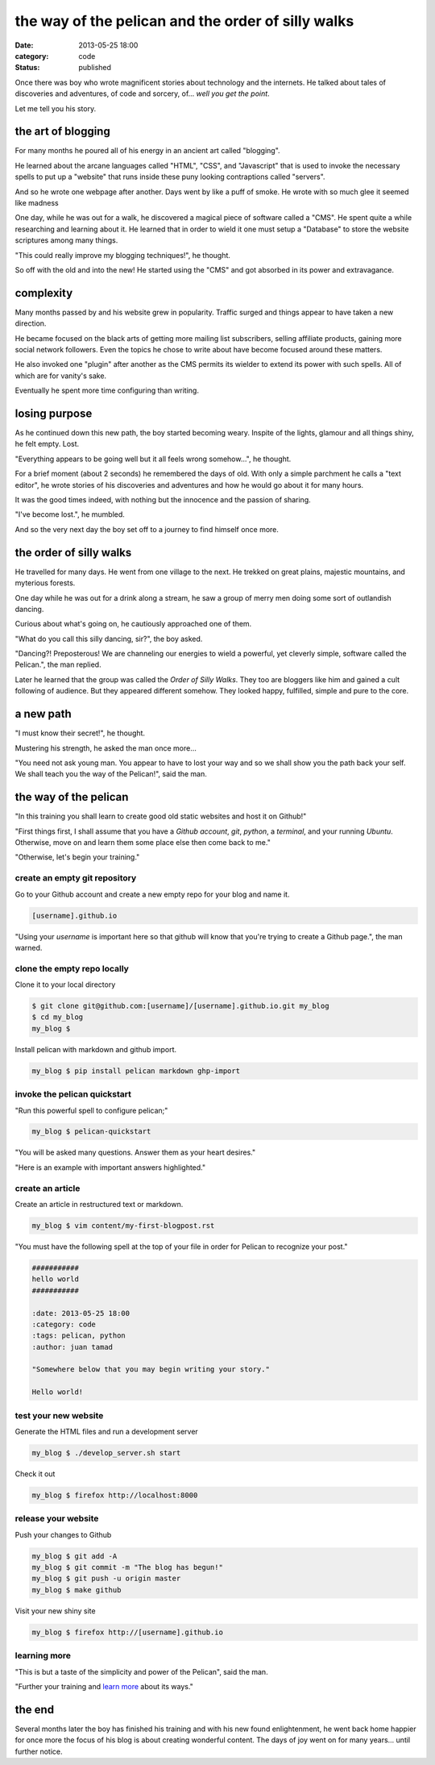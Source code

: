 ###################################################
the way of the pelican and the order of silly walks
###################################################

:date: 2013-05-25 18:00
:category: code
:status: published


Once there was boy who wrote magnificent stories about technology and the
internets. He talked about tales of discoveries and adventures, of code and
sorcery, of... *well you get the point*.

Let me tell you his story.


*******************
the art of blogging
*******************

For many months he poured all of his energy in an ancient art called
"blogging".

He learned about the arcane languages called "HTML", "CSS", and
"Javascript" that is used to invoke the necessary spells to put up a
"website" that runs inside these puny looking contraptions called
"servers".

And so he wrote one webpage after another. Days went by like a puff of
smoke. He wrote with so much glee it seemed like madness

One day, while he was out for a walk, he discovered a magical piece of
software called a "CMS". He spent quite a while researching and learning
about it. He learned that in order to wield it one must setup a "Database"
to store the website scriptures among many things.

"This could really improve my blogging techniques!", he thought.

So off with the old and into the new! He started using the "CMS" and got
absorbed in its power and extravagance.


**********
complexity
**********

Many months passed by and his website grew in popularity. Traffic surged
and things appear to have taken a new direction.

He became focused on the black arts of getting more mailing list
subscribers, selling affiliate products, gaining more social network
followers. Even the topics he chose to write about have become focused
around these matters.

He also invoked one "plugin" after another as the CMS permits its wielder to
extend its power with such spells. All of which are for vanity's sake.

Eventually he spent more time configuring than writing.


**************
losing purpose
**************

As he continued down this new path, the boy started becoming weary.
Inspite of the lights, glamour and all things shiny, he felt empty. Lost.

"Everything appears to be going well but it all feels wrong somehow...", he
thought.

For a brief moment (about 2 seconds) he remembered the days of old. With
only a simple parchment he calls a "text editor", he wrote stories of his
discoveries and adventures and how he would go about it for many hours.

It was the good times indeed, with nothing but the innocence and the
passion of sharing.

"I've become lost.", he mumbled.

And so the very next day the boy set off to a journey to find himself once
more.


************************
the order of silly walks
************************

He travelled for many days. He went from one village to the next. He
trekked on great plains, majestic mountains, and myterious forests.

One day while he was out for a drink along a stream, he saw a group of
merry men doing some sort of outlandish dancing.

Curious about what's going on, he cautiously approached one of them.

"What do you call this silly dancing, sir?", the boy asked.

"Dancing?! Preposterous! We are channeling our energies to wield a
powerful, yet cleverly simple, software called the Pelican.", the man
replied.

Later he learned that the group was called the `Order of Silly Walks`.
They too are bloggers like him and gained a cult following of
audience. But they appeared different somehow. They looked happy, fulfilled,
simple and pure to the core.

.. raw:: html

    <iframe id="player" type="text/html"
        width="640"
        height="480"
        src="http://www.youtube.com/embed/IqhlQfXUk7w?enablejsapi=1&origin="
        frameborder=0>
    </iframe>


**********
a new path
**********

"I must know their secret!", he thought.

Mustering his strength, he asked the man once more...

"You need not ask young man. You appear to have to lost your way and so we
shall show you the path back your self. We shall teach you the way of the
Pelican!", said the man.


**********************
the way of the pelican
**********************

"In this training you shall learn to create good old static websites and
host it on Github!"

"First things first, I shall assume that you have a `Github account`,
`git`, `python`, a `terminal`, and your running `Ubuntu`. Otherwise, move on
and learn them some place else then come back to me."

"Otherwise, let's begin your training."


create an empty git repository
==============================

Go to your Github account and create a new empty repo for your blog and name
it.

.. code-block:: text

    [username].github.io

"Using your `username` is important here so that github will know that 
you're trying to create a Github page.", the man warned.


clone the empty repo locally
============================

Clone it to your local directory

.. code-block:: sh

    $ git clone git@github.com:[username]/[username].github.io.git my_blog
    $ cd my_blog
    my_blog $

Install pelican with markdown and github import.

.. code-block:: sh

    my_blog $ pip install pelican markdown ghp-import


invoke the pelican quickstart
=============================

"Run this powerful spell to configure pelican;"

.. code-block:: sh

    my_blog $ pelican-quickstart

"You will be asked many questions. Answer them as your heart desires."

"Here is an example with important answers highlighted."

.. code-block:: text
    :hl_lines: 12 13 16 17 23 24

    Welcome to pelican-quickstart v3.7.1.

    This script will help you create a new Pelican-based website.

    Please answer the following questions so this script can generate the files
    needed by Pelican.

    > Where do you want to create your new web site? [.] 
    > What will be the title of this web site? My Blog
    > Who will be the author of this web site? Juan Tamad
    > What will be the default language of this web site? [en] 
    > Do you want to specify a URL prefix? e.g., http://example.com   (Y/n) 
    > What is your URL prefix? (see above example; no trailing slash) [username].github.io
    > Do you want to enable article pagination? (Y/n) n
    > What is your time zone? [Europe/Paris] Asia/Manila
    > Do you want to generate a Fabfile/Makefile to automate generation and publishing? (Y/n) 
    > Do you want an auto-reload & simpleHTTP script to assist with theme and site development? (Y/n) 
    > Do you want to upload your website using FTP? (y/N) 
    > Do you want to upload your website using SSH? (y/N) 
    > Do you want to upload your website using Dropbox? (y/N) 
    > Do you want to upload your website using S3? (y/N) 
    > Do you want to upload your website using Rackspace Cloud Files? (y/N) 
    > Do you want to upload your website using GitHub Pages? (y/N) y
    > Is this your personal page (username.github.io)? (y/N) y

    Done. Your new project is available at /home/juan/my_blog


create an article
=================

Create an article in restructured text or markdown.


.. code-block:: sh

    my_blog $ vim content/my-first-blogpost.rst

"You must have the following spell at the top of your file in order for
Pelican to recognize your post."

.. code-block:: text

    ###########
    hello world
    ###########

    :date: 2013-05-25 18:00
    :category: code
    :tags: pelican, python
    :author: juan tamad

    "Somewhere below that you may begin writing your story."

    Hello world!


test your new website
=====================

Generate the HTML files and run a development server

.. code-block:: sh

    my_blog $ ./develop_server.sh start

Check it out

.. code-block:: sh

    my_blog $ firefox http://localhost:8000


release your website
====================

Push your changes to Github

.. code-block:: sh

    my_blog $ git add -A
    my_blog $ git commit -m "The blog has begun!"
    my_blog $ git push -u origin master
    my_blog $ make github

Visit your new shiny site

.. code-block:: sh

    my_blog $ firefox http://[username].github.io


learning more
=============

"This is but a taste of the simplicity and power of the Pelican",
said the man.

"Further your training and
`learn more <http://docs.getpelican.com/en/stable/settings.html>`_
about its ways."


*******
the end
*******

Several months later the boy has finished his training and with his new
found enlightenment, he went back home happier for once more the focus of
his blog is about creating wonderful content. The days of joy went on for
many years... until further notice.

